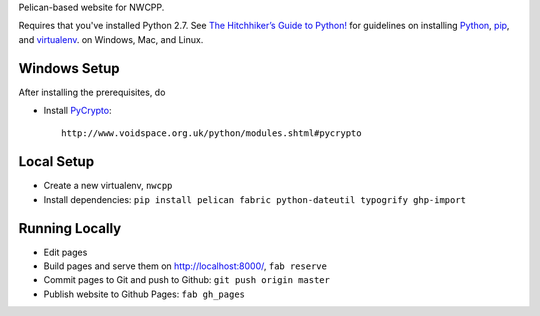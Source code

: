 Pelican-based website for NWCPP.

Requires that you've installed Python 2.7.
See `The Hitchhiker’s Guide to Python! <http://docs.python-guide.org/en/latest/>`_
for guidelines on installing `Python <https://www.python.org/>`_,
`pip <http://www.pip-installer.org/>`_, and
`virtualenv <https://pypi.python.org/pypi/virtualenv>`_.
on Windows, Mac, and Linux.

Windows Setup
-------------

After installing the prerequisites, do

* Install `PyCrypto <http://pycrypto.org/>`_::

    http://www.voidspace.org.uk/python/modules.shtml#pycrypto

Local Setup
-----------

* Create a new virtualenv, ``nwcpp``
* Install dependencies: ``pip install pelican fabric python-dateutil typogrify ghp-import``

Running Locally
---------------

* Edit pages
* Build pages and serve them on http://localhost:8000/, ``fab reserve``
* Commit pages to Git and push to Github: ``git push origin master``
* Publish website to Github Pages: ``fab gh_pages``
